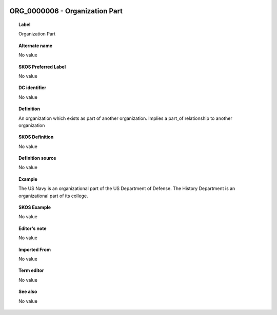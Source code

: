 
  .. _ORG_0000006:
  .. _Organization Part:
  .. index:: 
     single: ORG_0000006; Organization Part
     single: Organization Part; ORG_0000006

ORG_0000006 - Organization Part
====================================================================================

.. topic:: Label

    Organization Part

.. topic:: Alternate name

    No value

.. topic:: SKOS Preferred Label

    No value

.. topic:: DC identifier

    No value

.. topic:: Definition

    An organization which exists as part of another organization.  Implies a part_of relationship to another organization

.. topic:: SKOS Definition

    No value

.. topic:: Definition source

    No value

.. topic:: Example

    The US Navy is an organizational part of the US Department of Defense.  The History Department is an organizational part of its college.

.. topic:: SKOS Example

    No value

.. topic:: Editor's note

    No value

.. topic:: Imported From

    No value

.. topic:: Term editor

    No value

.. topic:: See also

    No value

